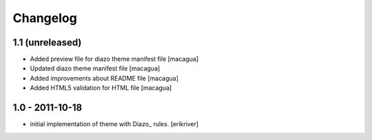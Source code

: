 Changelog
=========

1.1 (unreleased)
----------------

- Added preview file for diazo theme manifest file
  [macagua]

- Updated diazo theme manifest file
  [macagua]

- Added improvements about README file
  [macagua]

- Added HTML5 validation for HTML file
  [macagua]


1.0 - 2011-10-18
----------------

* initial implementation of theme with Diazo_ rules.
  [erikriver]
